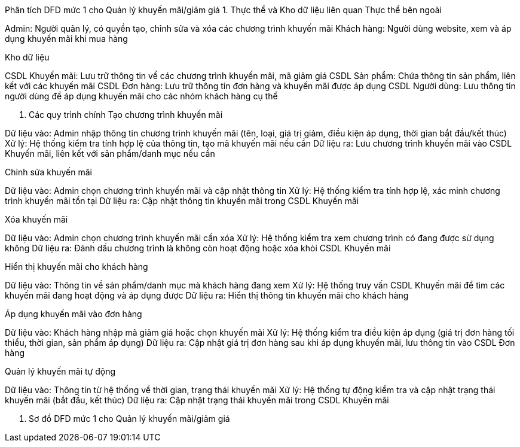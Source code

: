 Phân tích DFD mức 1 cho Quản lý khuyến mãi/giảm giá
1. Thực thể và Kho dữ liệu liên quan
Thực thể bên ngoài

Admin: Người quản lý, có quyền tạo, chỉnh sửa và xóa các chương trình khuyến mãi
Khách hàng: Người dùng website, xem và áp dụng khuyến mãi khi mua hàng

Kho dữ liệu

CSDL Khuyến mãi: Lưu trữ thông tin về các chương trình khuyến mãi, mã giảm giá
CSDL Sản phẩm: Chứa thông tin sản phẩm, liên kết với các khuyến mãi
CSDL Đơn hàng: Lưu trữ thông tin đơn hàng và khuyến mãi được áp dụng
CSDL Người dùng: Lưu thông tin người dùng để áp dụng khuyến mãi cho các nhóm khách hàng cụ thể

2. Các quy trình chính
Tạo chương trình khuyến mãi

Dữ liệu vào: Admin nhập thông tin chương trình khuyến mãi (tên, loại, giá trị giảm, điều kiện áp dụng, thời gian bắt đầu/kết thúc)
Xử lý: Hệ thống kiểm tra tính hợp lệ của thông tin, tạo mã khuyến mãi nếu cần
Dữ liệu ra: Lưu chương trình khuyến mãi vào CSDL Khuyến mãi, liên kết với sản phẩm/danh mục nếu cần

Chỉnh sửa khuyến mãi

Dữ liệu vào: Admin chọn chương trình khuyến mãi và cập nhật thông tin
Xử lý: Hệ thống kiểm tra tính hợp lệ, xác minh chương trình khuyến mãi tồn tại
Dữ liệu ra: Cập nhật thông tin khuyến mãi trong CSDL Khuyến mãi

Xóa khuyến mãi

Dữ liệu vào: Admin chọn chương trình khuyến mãi cần xóa
Xử lý: Hệ thống kiểm tra xem chương trình có đang được sử dụng không
Dữ liệu ra: Đánh dấu chương trình là không còn hoạt động hoặc xóa khỏi CSDL Khuyến mãi

Hiển thị khuyến mãi cho khách hàng

Dữ liệu vào: Thông tin về sản phẩm/danh mục mà khách hàng đang xem
Xử lý: Hệ thống truy vấn CSDL Khuyến mãi để tìm các khuyến mãi đang hoạt động và áp dụng được
Dữ liệu ra: Hiển thị thông tin khuyến mãi cho khách hàng

Áp dụng khuyến mãi vào đơn hàng

Dữ liệu vào: Khách hàng nhập mã giảm giá hoặc chọn khuyến mãi
Xử lý: Hệ thống kiểm tra điều kiện áp dụng (giá trị đơn hàng tối thiểu, thời gian, sản phẩm áp dụng)
Dữ liệu ra: Cập nhật giá trị đơn hàng sau khi áp dụng khuyến mãi, lưu thông tin vào CSDL Đơn hàng

Quản lý khuyến mãi tự động

Dữ liệu vào: Thông tin từ hệ thống về thời gian, trạng thái khuyến mãi
Xử lý: Hệ thống tự động kiểm tra và cập nhật trạng thái khuyến mãi (bắt đầu, kết thúc)
Dữ liệu ra: Cập nhật trạng thái khuyến mãi trong CSDL Khuyến mãi

3. Sơ đồ DFD mức 1 cho Quản lý khuyến mãi/giảm giá